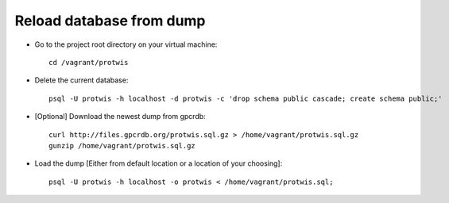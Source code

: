Reload database from dump
=========================

* Go to the project root directory on your virtual machine::

    cd /vagrant/protwis

* Delete the current database::
    
    psql -U protwis -h localhost -d protwis -c 'drop schema public cascade; create schema public;'

* [Optional] Download the newest dump from gpcrdb::
    
    curl http://files.gpcrdb.org/protwis.sql.gz > /home/vagrant/protwis.sql.gz
    gunzip /home/vagrant/protwis.sql.gz

* Load the dump [Either from default location or a location of your choosing]::
    
    psql -U protwis -h localhost -o protwis < /home/vagrant/protwis.sql;